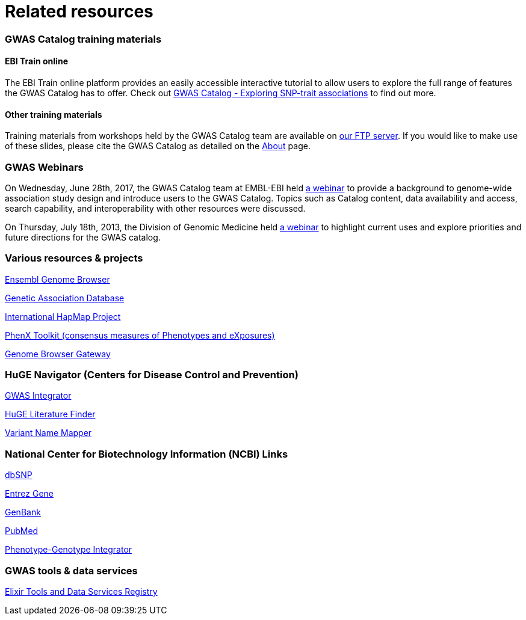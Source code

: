 = Related resources

=== GWAS Catalog training materials

==== EBI Train online

The EBI Train online platform provides an easily accessible interactive tutorial to allow users to explore the full range of features the GWAS Catalog has to offer. Check out link:http://www.ebi.ac.uk/training/online/course/gwas-catalog-exploring-snp-trait-associations[ GWAS Catalog - Exploring SNP-trait associations] to find out more.


==== Other training materials

Training materials from workshops held by the GWAS Catalog team are available on link:ftp://ftp.ebi.ac.uk/pub/databases/gwas/training_materials/[ our FTP server]. If you would like to make use of these slides, please cite the GWAS Catalog as detailed on the link:about[About] page.

=== GWAS Webinars

On Wednesday, June 28th, 2017, the GWAS Catalog team at EMBL-EBI held http://www.ebi.ac.uk/training/online/course/nhgri-ebi-gwas-catalog-curated-resource-snp-trait-associations[a webinar] to provide a background to genome-wide association study design and introduce users to the GWAS Catalog. Topics such as Catalog content, data availability and access, search capability, and interoperability with other resources were discussed.

On Thursday, July 18th, 2013, the Division of Genomic Medicine held http://www.genome.gov/27554296[a webinar] to highlight current uses and explore  priorities and future directions for the GWAS catalog.


=== Various resources & projects
http://www.ensembl.org[Ensembl Genome Browser]

//http://www.gen2phen.org/[GEN2PHEN Project]

http://geneticassociationdb.nih.gov/[Genetic Association Database]

http://www.hapmap.org/[International HapMap Project]

http://www.phenxtoolkit.org[PhenX Toolkit (consensus measures of Phenotypes and eXposures)]

http://genome.ucsc.edu/cgi-bin/hgGateway[Genome Browser Gateway]


=== HuGE Navigator (Centers for Disease Control and Prevention)
https://www.cdc.gov/genomics/hugenet/hugenavigator.htm[GWAS Integrator]

https://www.cdc.gov/genomics/hugenet/hugenavigator.htm[HuGE Literature Finder]

https://www.cdc.gov/genomics/hugenet/hugenavigator.htm[Variant Name Mapper]


=== National Center for Biotechnology Information (NCBI) Links
http://www.ncbi.nlm.nih.gov/projects/SNP/[dbSNP]

http://www.ncbi.nlm.nih.gov/sites/entrez?db=gene[Entrez Gene]

http://www.ncbi.nlm.nih.gov/Genbank/[GenBank]

http://www.ncbi.nlm.nih.gov/sites/entrez/[PubMed]

http://www.ncbi.nlm.nih.gov/gap/PheGenIUCSC[Phenotype-Genotype Integrator]


=== GWAS tools & data services
https://bio.tools/?page=1&q=GWAS%20study&sort=score&ord=desc[Elixir Tools and Data Services Registry]
